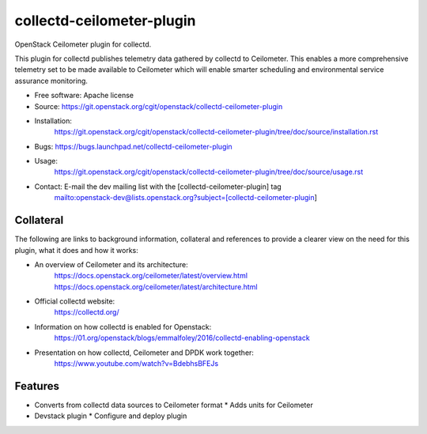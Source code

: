 ..
      Licensed under the Apache License, Version 2.0 (the "License"); you may
      not use this file except in compliance with the License. You may obtain
      a copy of the License at

          http://www.apache.org/licenses/LICENSE-2.0

      Unless required by applicable law or agreed to in writing, software
      distributed under the License is distributed on an "AS IS" BASIS, WITHOUT
      WARRANTIES OR CONDITIONS OF ANY KIND, either express or implied. See the
      License for the specific language governing permissions and limitations
      under the License.
      Convention for heading levels in collectd-ceilometer-plugin documentation:

      =======  Heading 0 (reserved for the title in a document)
      -------  Heading 1
      ~~~~~~~  Heading 2
      +++++++  Heading 3
      '''''''  Heading 4

      Avoid deeper levels because they do not render well.

==========================
collectd-ceilometer-plugin
==========================

OpenStack Ceilometer plugin for collectd.

This plugin for collectd publishes telemetry data gathered by collectd to
Ceilometer. This enables a more comprehensive telemetry set to be made
available to Ceilometer which will enable smarter scheduling and environmental
service assurance monitoring.

* Free software: Apache license
* Source: https://git.openstack.org/cgit/openstack/collectd-ceilometer-plugin
* Installation:
   https://git.openstack.org/cgit/openstack/collectd-ceilometer-plugin/tree/doc/source/installation.rst
* Bugs: https://bugs.launchpad.net/collectd-ceilometer-plugin
* Usage:
   https://git.openstack.org/cgit/openstack/collectd-ceilometer-plugin/tree/doc/source/usage.rst
* Contact: E-mail the dev mailing list with the [collectd-ceilometer-plugin] tag
   mailto:openstack-dev@lists.openstack.org?subject=[collectd-ceilometer-plugin]

Collateral
----------

The following are links to background information, collateral and references
to provide a clearer view on the need for this plugin, what it does and how it
works:

* An overview of Ceilometer and its architecture:
   https://docs.openstack.org/ceilometer/latest/overview.html
   https://docs.openstack.org/ceilometer/latest/architecture.html
* Official collectd website:
   https://collectd.org/
* Information on how collectd is enabled for Openstack:
   https://01.org/openstack/blogs/emmalfoley/2016/collectd-enabling-openstack
* Presentation on how collectd, Ceilometer and DPDK work together:
   https://www.youtube.com/watch?v=BdebhsBFEJs

Features
--------

* Converts from collectd data sources to Ceilometer format
  * Adds units for Ceilometer
* Devstack plugin
  * Configure and deploy plugin

